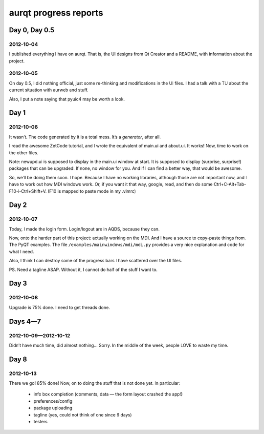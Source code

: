 ======================
aurqt progress reports
======================

Day 0, Day 0.5
==============

2012-10-04
----------

I published everything I have on aurqt.  That is, the UI designs from Qt
Creator and a README, with information about the project.

2012-10-05
----------

On day 0.5, I did nothing official, just some re-thinking and modifications in
the UI files.  I had a talk with a TU about the current situation with aurweb
and stuff.

Also, I put a note saying that pyuic4 may be worth a look.

Day 1
=====

2012-10-06
----------

It wasn’t.  The code generated by it is a total mess.  It’s a *generator*,
after all.

I read the awesome ZetCode tutorial, and I wrote the equivalent of main.ui and
about.ui.  It works!  Now, time to work on the other files.

Note: newupd.ui is supposed to display in the main.ui window at start.  It is
supposed to display (surprise, surprise!) packages that can be upgraded.  If
none, no window for you.  And if I can find a better way, that would be
awesome.

So, we’ll be doing them soon.  I hope.  Because I have no working libraries,
although those are not important now, and I have to work out how MDI windows
work.  Or, if you want it that way, google, read, and then do some
Ctrl+C-Alt+Tab-F10-i-Ctrl+Shift+V.  (F10 is mapped to paste mode in my .vimrc)

Day 2
=====

2012-10-07
----------

Today, I made the login form.  Login/logout are in AQDS, because they can.

Now, onto the harder part of this project: actually working on the MDI.  And I
have a source to copy-paste things from.  The PyQT examples.  The file
``/examples/mainwindows/mdi/mdi.py`` provides a very nice explanation and code
for what I need.

Also, I think I can destroy some of the progress bars I have scattered over the
UI files.

PS. Need a tagline ASAP.  Without it, I cannot do half of the stuff I want to.

Day 3
=====

2012-10-08
----------

Upgrade is 75% done.  I need to get threads done.

Days 4—7
========

2012-10-09—2012-10-12
---------------------

Didn’t have much time, did almost nothing…  Sorry.  In the middle of the week,
people LOVE to waste my time.

Day 8
=====

2012-10-13
----------

There we go!  85% done!  Now, on to doing the stuff that is not done yet.  In
particular:

 * info box completion (comments, data — the form layout crashed the app!)
 * preferences/config
 * package uploading
 * tagline (yes, could not think of one since 6 days)
 * testers
